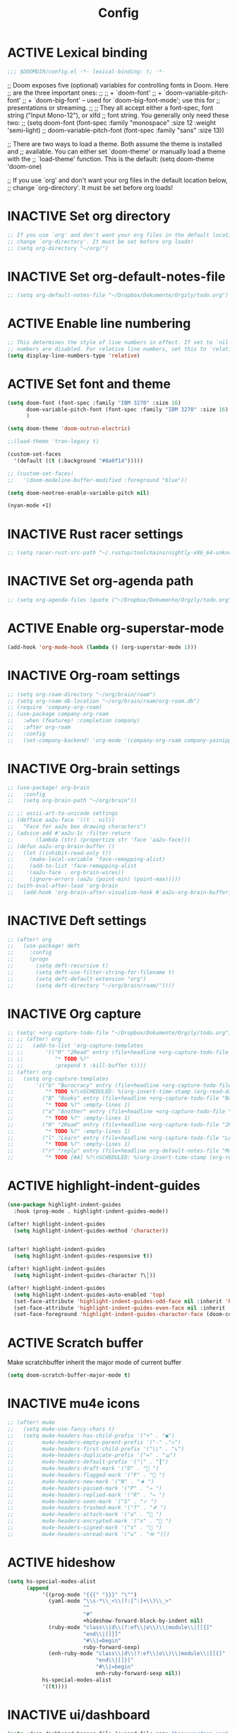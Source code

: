 #+TITLE: Config
#+TODO: ACTIVE | INACTIVE
* ACTIVE Lexical binding
#+begin_src emacs-lisp
;;; $DOOMDIR/config.el -*- lexical-binding: t; -*-
#+end_src

;; Doom exposes five (optional) variables for controlling fonts in Doom. Here
;; are the three important ones:
;;
;; + `doom-font'
;; + `doom-variable-pitch-font'
;; + `doom-big-font' -- used for `doom-big-font-mode'; use this for
;;   presentations or streaming.
;;
;; They all accept either a font-spec, font string ("Input Mono-12"), or xlfd
;; font string. You generally only need these two:
;; (setq doom-font (font-spec :family "monospace" :size 12 :weight 'semi-light)
;;       doom-variable-pitch-font (font-spec :family "sans" :size 13))

;; There are two ways to load a theme. Both assume the theme is installed and
;; available. You can either set `doom-theme' or manually load a theme with the
;; `load-theme' function. This is the default:
(setq doom-theme 'doom-one)

;; If you use `org' and don't want your org files in the default location below,
;; change `org-directory'. It must be set before org loads!

* INACTIVE Set org directory

#+begin_src emacs-lisp
;; If you use `org' and don't want your org files in the default location below,
;; change `org-directory'. It must be set before org loads!
;; (setq org-directory "~/org/")
#+end_src
* INACTIVE Set org-default-notes-file
#+begin_src emacs-lisp
;; (setq org-default-notes-file "~/Dropbox/Dokumente/Orgzly/todo.org")
#+end_src
* ACTIVE Enable line numbering

#+begin_src emacs-lisp
;; This determines the style of line numbers in effect. If set to `nil', line
;; numbers are disabled. For relative line numbers, set this to `relative'.
(setq display-line-numbers-type 'relative)
#+end_src

* ACTIVE Set font and theme

#+begin_src emacs-lisp
(setq doom-font (font-spec :family "IBM 3270" :size 16)
      doom-variable-pitch-font (font-spec :family "IBM 3270" :size 16)
      )

(setq doom-theme 'doom-outrun-electric)

;;(load-theme 'tron-legacy t)

(custom-set-faces
  '(default ((t (:background "#0a0f14")))))

;; (custom-set-faces!
;;   '(doom-modeline-buffer-modified :foreground "blue"))

(setq doom-neotree-enable-variable-pitch nil)

(nyan-mode +1)
#+end_src

* INACTIVE Rust racer settings

#+begin_src emacs-lisp
;; (setq racer-rust-src-path "~/.rustup/toolchains/nightly-x86_64-unknown-linux-gnu/lib/rustlib/src")
#+end_src

* INACTIVE Set org-agenda path

#+begin_src emacs-lisp
;; (setq org-agenda-files (quote ("~/Dropbox/Dokumente/Orgzly/todo.org")))
#+end_src

* ACTIVE Enable org-superstar-mode
#+BEGIN_SRC emacs-lisp
(add-hook 'org-mode-hook (lambda () (org-superstar-mode 1)))
#+END_SRC

* INACTIVE Org-roam settings

#+begin_src emacs-lisp
;; (setq org-roam-directory "~/org/brain/roam")
;; (setq org-roam-db-location "~/org/brain/roam/org-roam.db")
;; (require 'company-org-roam)
;; (use-package company-org-roam
;;   :when (featurep! :completion company)
;;   :after org-roam
;;   :config
;;   (set-company-backend! 'org-mode '(company-org-roam company-yasnippet company-dabbrev)))
#+end_src

* INACTIVE Org-brain settings
#+begin_src emacs-lisp
;; (use-package! org-brain
;;   :config
;;   (setq org-brain-path "~/org/brain"))

;; ;; ascii-art-to-unicode settings
;; (defface aa2u-face '((t . nil))
;;   "Face for aa2u box drawing characters")
;; (advice-add #'aa2u-1c :filter-return
;;       (lambda (str) (propertize str 'face 'aa2u-face)))
;; (defun aa2u-org-brain-buffer ()
;;   (let ((inhibit-read-only t))
;;     (make-local-variable 'face-remapping-alist)
;;     (add-to-list 'face-remapping-alist
;;    '(aa2u-face . org-brain-wires))
;;     (ignore-errors (aa2u (point-min) (point-max)))))
;; (with-eval-after-load 'org-brain
;;   (add-hook 'org-brain-after-visualize-hook #'aa2u-org-brain-buffer))

#+end_src

* INACTIVE Deft settings
#+begin_src emacs-lisp
;; (after! org
;;   (use-package! deft
;;     :config
;;     (progn
;;       (setq deft-recursive t)
;;       (setq deft-use-filter-string-for-filename t)
;;       (setq deft-default-extension "org")
;;       (setq deft-directory "~/org/brain/roam/"))))
#+end_src

* INACTIVE Org capture
#+begin_src emacs-lisp
;; (setq! +org-capture-todo-file "~/Dropbox/Dokumente/Orgzly/todo.org")
;; ;; (after! org
;; ;;   (add-to-list 'org-capture-templates
;; ;;       '(("R" "2Read" entry (file+headline +org-capture-todo-file "2Read")
;; ;;          "* TODO %?"
;; ;;          :prepend t :kill-buffer t))))
;; (after! org
;;   (setq org-capture-templates
;;       '(("b" "Burocracy" entry (file+headline +org-capture-todo-file "Burocracy")
;;          "* TODO %?\nSCHEDULED: %(org-insert-time-stamp (org-read-date nil t \"+0d\"))" :empty-lines 1)
;;         ("B" "Books" entry (file+headline +org-capture-todo-file "Books")
;;          "* TODO %?" :empty-lines 1)
;;         ("a" "Another" entry (file+headline +org-capture-todo-file "Another")
;;          "* TODO %?" :empty-lines 1)
;;         ("R" "2Read" entry (file+headline +org-capture-todo-file "2Read")
;;          "* TODO %?" :empty-lines 1)
;;         ("l" "Learn" entry (file+headline +org-capture-todo-file "Learn")
;;          "* TODO %?" :empty-lines 1)
;;         ("r" "reply" entry (file+headline org-default-notes-file "Mails to reply to")
;;          "* TODO [#A] %?\nSCHEDULED: %(org-insert-time-stamp (org-read-date nil t \"+0d\"))\n%a\n" :empty-lines 1))))
#+end_src
* ACTIVE highlight-indent-guides
#+begin_src emacs-lisp
(use-package highlight-indent-guides
  :hook (prog-mode . highlight-indent-guides-mode))

(after! highlight-indent-guides
  (setq highlight-indent-guides-method 'character))


(after! highlight-indent-guides
  (setq highlight-indent-guides-responsive t))

(after! highlight-indent-guides
  (setq highlight-indent-guides-character ?\┆))

(after! highlight-indent-guides
  (setq highlight-indent-guides-auto-enabled 'top)
  (set-face-attribute 'highlight-indent-guides-odd-face nil :inherit 'highlight-indentation-odd-face)
  (set-face-attribute 'highlight-indent-guides-even-face nil :inherit 'highlight-indentation-even-face)
  (set-face-foreground 'highlight-indent-guides-character-face (doom-color 'base5)))
#+end_src
* ACTIVE Scratch buffer

Make scratchbuffer inherit the major mode of current buffer
#+begin_src emacs-lisp
(setq doom-scratch-buffer-major-mode t)
#+end_src

* INACTIVE mu4e icons
#+begin_src emacs-lisp
;; (after! mu4e
;;   (setq mu4e-use-fancy-chars t)
;;   (setq mu4e-headers-has-child-prefix '("+" . "◼")
;;         mu4e-headers-empty-parent-prefix '("-" ."◽")
;;         mu4e-headers-first-child-prefix '("\\" . "↳")
;;         mu4e-headers-duplicate-prefix '("=" . "⚌")
;;         mu4e-headers-default-prefix '("|" . "┃")
;;         mu4e-headers-draft-mark '("D" . "📝 ")
;;         mu4e-headers-flagged-mark '("F" . "🏴 ")
;;         mu4e-headers-new-mark '("N" . "★ ")
;;         mu4e-headers-passed-mark '("P" . "→ ")
;;         mu4e-headers-replied-mark '("R" . "← ")
;;         mu4e-headers-seen-mark '("S" . "✓ ")
;;         mu4e-headers-trashed-mark '("T" . "✗ ")
;;         mu4e-headers-attach-mark '("a" . "📎 ")
;;         mu4e-headers-encrypted-mark '("x" . "🔐 ")
;;         mu4e-headers-signed-mark '("s" . "🔏 ")
;;         mu4e-headers-unread-mark '("u" . "✉ ")))
#+end_src

* ACTIVE hideshow
#+begin_src emacs-lisp
(setq hs-special-modes-alist
      (append
           '((prog-mode "{{{" "}}}" "\"")
             (yaml-mode "\\s-*\\_<\\(?:[^:]+\\)\\_>"
                        ""
                        "#"
                        +hideshow-forward-block-by-indent nil)
             (ruby-mode "class\\|d\\(?:ef\\|o\\)\\|module\\|[[{]"
                        "end\\|[]}]"
                        "#\\|=begin"
                        ruby-forward-sexp)
             (enh-ruby-mode "class\\|d\\(?:ef\\|o\\)\\|module\\|[[{]"
                            "end\\|[]}]"
                            "#\\|=begin"
                            enh-ruby-forward-sexp nil))
           hs-special-modes-alist
           '((t))))
#+end_src
* INACTIVE ui/dashboard
#+begin_src emacs-lisp
(setq +doom-dashboard-banner-file (expand-file-name "banners/doom.png" doom-private-dir))
#+end_src
* ACTIVE ui/modeline
#+begin_src emacs-lisp
  (setq doom-modeline-major-mode-color-icon t)
  (setq doom-modeline-github t)
#+end_src

* INACTIVE Rust settings
#+begin_src emacs-lisp
;; (setq exec-path (append exec-path '("~/.cargo/bin")))
#+end_src

